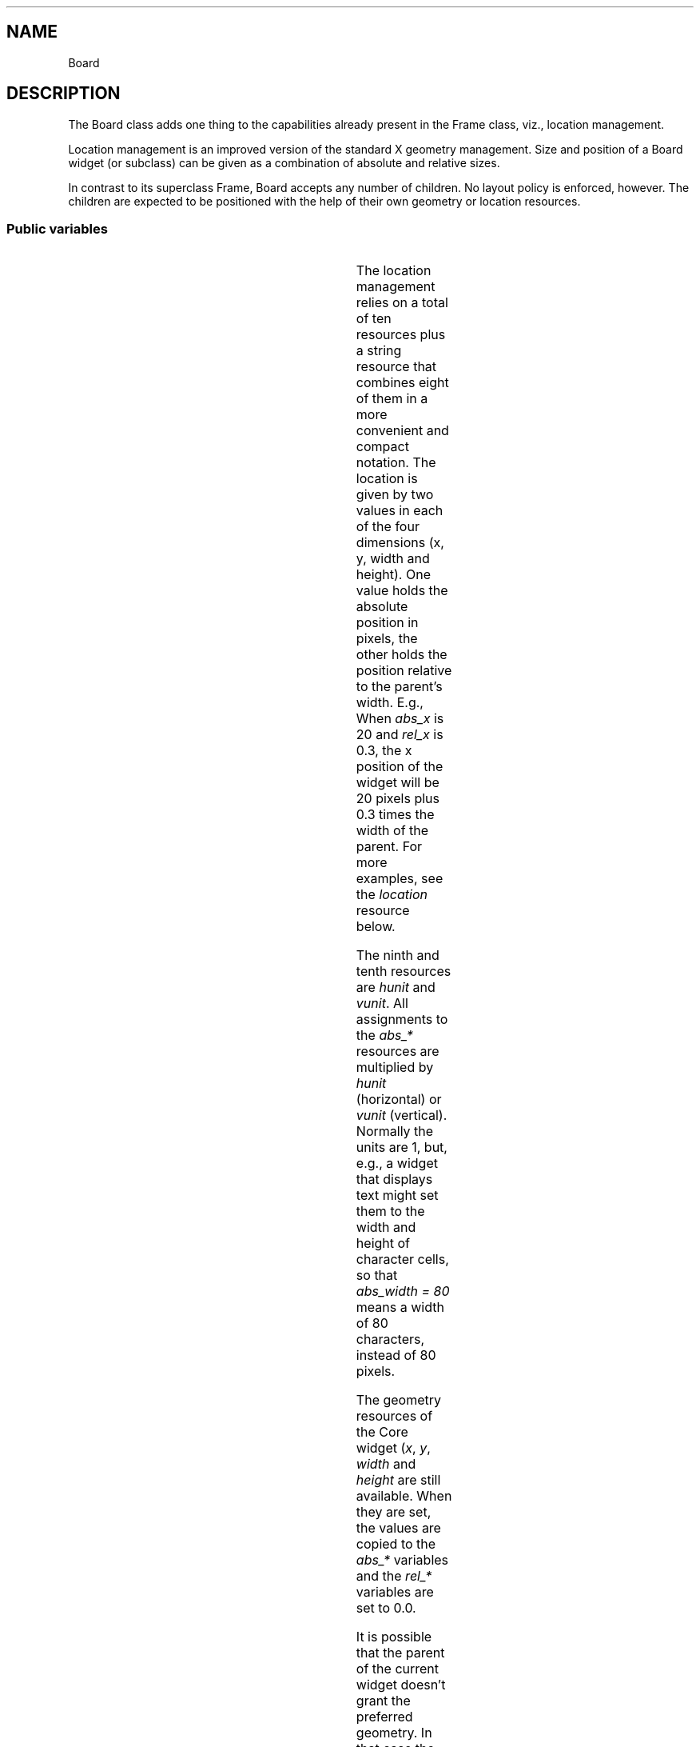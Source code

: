 '\" t
.TH "" 3 "" "Version Unknown To Mankind" "Free Widget Foundation"
.SH NAME
Board
.SH DESCRIPTION
The Board class adds one thing to the capabilities already present
in the Frame class, viz., location management.

Location management is an improved version of the standard X geometry
management. Size and position of a Board widget (or subclass) can be
given as a combination of absolute and relative sizes.

In contrast to its superclass Frame, Board accepts any number of
children. No layout policy is enforced, however. The children are
expected to be positioned with the help of their own geometry or
location resources.






.SS "Public variables"

.ps -2
.TS
center box;
cBsss
lB|lB|lB|lB
l|l|l|l.
Board
Name	Class	Type	Default
XtNabs_x	XtCAbs_x	Position 	0 
XtNrel_x	XtCRel_x	float 	"0.0"
XtNabs_y	XtCAbs_y	Position 	0 
XtNrel_y	XtCRel_y	float 	"0.0"
XtNabs_width	XtCAbs_width	Position 	0 
XtNrel_width	XtCRel_width	float 	"1.0"
XtNabs_height	XtCAbs_height	Position 	0 
XtNrel_height	XtCRel_height	float 	"1.0"
XtNhunit	XtCHunit	float 	"1.0"
XtNvunit	XtCVunit	float 	"1.0"
XtNlocation	XtCLocation	String 	NULL 

.TE
.ps +2

The location management relies on a total of ten resources plus a
string resource that combines eight of them in a more convenient and
compact notation. The location is given by two values in each of the
four dimensions (x, y, width and height). One value holds the absolute
position in pixels, the other holds the position relative to the
parent's width. E.g., When \fIabs_x\fP is 20 and \fIrel_x\fP is 0.3, the x
position of the widget will be 20 pixels plus 0.3 times the width of
the parent. For more examples, see the \fIlocation\fP resource below.

The ninth and tenth resources are \fIhunit\fP and \fIvunit\fP. All assignments
to the \fIabs_*\fP resources are multiplied by \fIhunit\fP (horizontal) or
\fIvunit\fP (vertical). Normally the units are 1, but, e.g., a widget that
displays text might set them to the width and height of character
cells, so that \fIabs_width = 80\fP means a width of 80 characters,
instead of 80 pixels.

The geometry resources of the Core widget (\fIx\fP, \fIy\fP, \fIwidth\fP and
\fIheight\fP are still available.  When they are set, the values are
copied to the \fIabs_*\fP variables and the \fIrel_*\fP variables are set to
0.0.

It is possible that the parent of the current widget doesn't grant the
preferred geometry. In that case the location variables and the geometry
variables will not be synchronized. The location variables will then be
taken to hold the preferred geometry, instead of the actual one.






.TP
.I "XtNabs_x"
The position is determined by the four resources \fIabs_x\fP, \fIrel_x\fP,
\fIabs_y\fP and \fIrel_y\fP.  When the parent is (a subclass of) a Board
widget, the position is not measured from the real size of the parent,
but from the size inside the frame.

(The representation of the float values as strings seems necessary,
because the compiler can't cast a float to a pointer.)






.TP
.I "XtNrel_x"



.TP
.I "XtNabs_y"



.TP
.I "XtNrel_y"



.TP
.I "XtNMAGICNUM"
By setting default values for the \fIx\fP and \fIy\fP variables from Core
explicitly, we can be sure that the variables are synchronized from the
start. If the \fIinitialize\fP method detects a change in any of them, it can
re-synchronize them.






.TP
.I "XtNx"



.TP
.I "XtNy"



.TP
.I "XtNabs_width"
The default values cause a Board widget to be the same size as it's
parent at all times, provided, of course, that the parent allows that.
If the parent is (a subclass of) a Board widget, the size is relative
to the area inside the parent's frame, instead of the total size of
the parent.






.TP
.I "XtNrel_width"



.TP
.I "XtNabs_height"



.TP
.I "XtNrel_height"



.TP
.I "XtNwidth"
The Core variables are given strange defaults, in the hope that the
\fIinitialize\fP method can detect a change in them.






.TP
.I "XtNheight"



.TP
.I "XtNhunit"
\fIhunit\fP is a value in pixels by which \fIabs_x\fP and \fIabs_width\fP are
multiplied; \fIabs_y\fP and \fIabs_height\fP are multiplied by \fIvunit\fP. The
results are rounded to the next larger whole number.






.TP
.I "XtNvunit"



.TP
.I "XtNlocation"
Specifying eight resources in a resource file is more easily done
with the string resource \fIlocation\fP. The string contains four
expressions of the form \fIxa [+-] xr\fP or \fIxr [+-] xa\fP or \fIxa\fP or
\fIxr\fP, where \fI[+-]\fP is either \fI+\fP or \fI-\fP, \fIxa\fP is the absolute value and \fIxr\fP is the relative
value. The two are distinguished by the fact that \fIx_r\fP must
contain a decimal point.

Examples: \fI"0.5 - 20  5  40  1.0 - 50"\fP is a widget of fixed width (40
units) that is horizontally centered; the height is always 50 units
less than the height of the parent.

\fI"0 0 2.0 3.0"\fP is a widget that is twice as wide and three times as
high as its parent.

\fI"-20 0 20 20"\fP is a widget that will be invisible, because it is
located 20 units to the left of the parent and it is also 20 units
wide.

The initial value is \fINULL\fP, but the \fIinitialize\fP method will make sure
that the string is synchronized with the other variables.






.ps -2
.TS
center box;
cBsss
lB|lB|lB|lB
l|l|l|l.
Frame
Name	Class	Type	Default
XtNcursor	XtCCursor	Cursor 	None 
XtNframeType	XtCFrameType	FrameType 	XfwfRaised 
XtNframeWidth	XtCFrameWidth	Dimension 	0 
XtNouterOffset	XtCOuterOffset	Dimension 	0 
XtNinnerOffset	XtCInnerOffset	Dimension 	0 
XtNshadowScheme	XtCShadowScheme	ShadowScheme 	XfwfAuto 
XtNtopShadowColor	XtCTopShadowColor	Color 	compute_topcolor 
XtNbottomShadowColor	XtCBottomShadowColor	Color 	compute_bottomcolor 
XtNtopShadowStipple	XtCTopShadowStipple	Bitmap 	NULL 
XtNbottomShadowStipple	XtCBottomShadowStipple	Bitmap 	NULL 

.TE
.ps +2

.ps -2
.TS
center box;
cBsss
lB|lB|lB|lB
l|l|l|l.
Common
Name	Class	Type	Default
XtNuseXCC	XtCUseXCC	Boolean 	FALSE 
XtNusePrivateColormap	XtCUsePrivateColormap	Boolean 	FALSE 
XtNuseStandardColormaps	XtCUseStandardColormaps	Boolean 	TRUE 
XtNstandardColormap	XtCStandardColormap	Atom 	0 
XtNxcc	XtCXCc	XCC 	create_xcc 
XtNtraversalOn	XtCTraversalOn	Boolean 	True 
XtNhighlightThickness	XtCHighlightThickness	Dimension 	2 
XtNhighlightColor	XtCHighlightColor	Color 	XtDefaultForeground 
XtNbackground	XtCBackground	Color 	XtDefaultBackground 
XtNhighlightPixmap	XtCHighlightPixmap	Pixmap 	None 
XtNnextTop	XtCNextTop	Callback	NULL 
XtNuserData	XtCUserData	Pointer	NULL 

.TE
.ps +2

.ps -2
.TS
center box;
cBsss
lB|lB|lB|lB
l|l|l|l.
Composite
Name	Class	Type	Default
XtNchildren	XtCChildren	WidgetList 	NULL 
insertPosition	XtCInsertPosition	XTOrderProc 	NULL 
numChildren	XtCNumChildren	Cardinal 	0 

.TE
.ps +2

.ps -2
.TS
center box;
cBsss
lB|lB|lB|lB
l|l|l|l.
Core
Name	Class	Type	Default
XtNx	XtCX	Position 	0 
XtNy	XtCY	Position 	0 
XtNwidth	XtCWidth	Dimension 	0 
XtNheight	XtCHeight	Dimension 	0 
borderWidth	XtCBorderWidth	Dimension 	0 
XtNcolormap	XtCColormap	Colormap 	NULL 
XtNdepth	XtCDepth	Int 	0 
destroyCallback	XtCDestroyCallback	XTCallbackList 	NULL 
XtNsensitive	XtCSensitive	Boolean 	True 
XtNtm	XtCTm	XTTMRec 	NULL 
ancestorSensitive	XtCAncestorSensitive	Boolean 	False 
accelerators	XtCAccelerators	XTTranslations 	NULL 
borderColor	XtCBorderColor	Pixel 	0 
borderPixmap	XtCBorderPixmap	Pixmap 	NULL 
background	XtCBackground	Pixel 	0 
backgroundPixmap	XtCBackgroundPixmap	Pixmap 	NULL 
mappedWhenManaged	XtCMappedWhenManaged	Boolean 	True 
XtNscreen	XtCScreen	Screen *	NULL 

.TE
.ps +2
